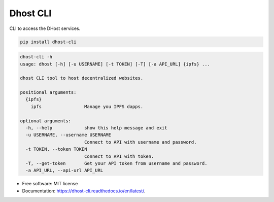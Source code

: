 =========
Dhost CLI
=========


.. image:: https://img.shields.io/pypi/v/dhost-cli.svg
        :target: https://pypi.python.org/pypi/dhost-cli

.. image:: https://img.shields.io/travis/2O4/dhost-cli.svg
        :target: https://travis-ci.com/2O4/dhost-cli

.. image:: https://readthedocs.org/projects/dhost-cli/badge/?version=latest
        :target: https://dhost-cli.readthedocs.io/en/latest/?version=latest
        :alt: Documentation Status


.. image:: https://pyup.io/repos/github/2O4/dhost-cli/shield.svg
     :target: https://pyup.io/repos/github/2O4/dhost-cli/
     :alt: Updates


CLI to access the DHost services.

.. code-block::

   pip install dhost-cli

.. code-block::

    dhost-cli -h
    usage: dhost [-h] [-u USERNAME] [-t TOKEN] [-T] [-a API_URL] {ipfs} ...

    dhost CLI tool to host decentralized websites.

    positional arguments:
      {ipfs}
        ipfs                Manage you IPFS dapps.

    optional arguments:
      -h, --help            show this help message and exit
      -u USERNAME, --username USERNAME
                            Connect to API with username and password.
      -t TOKEN, --token TOKEN
                            Connect to API with token.
      -T, --get-token       Get your API token from username and password.
      -a API_URL, --api-url API_URL

* Free software: MIT license
* Documentation: https://dhost-cli.readthedocs.io/en/latest/.
